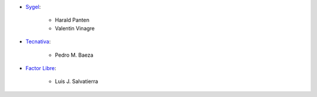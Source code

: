 * `Sygel <https://www.sygel.es>`_:

    * Harald Panten
    * Valentin Vinagre

* `Tecnativa <https://www.tecnativa.com>`_:

    * Pedro M. Baeza

* `Factor Libre <https://factorlibre.com>`_:

    * Luis J. Salvatierra
